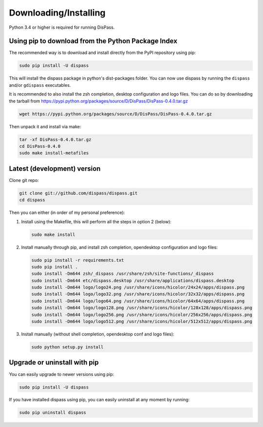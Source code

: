 Downloading/Installing
**********************

Python 3.4 or higher is required for running DisPass.


Using pip to download from the Python Package Index
===================================================

The recommended way is to download and install directly from the PyPI
repository using pip:

.. code:: console

   sudo pip install -U dispass

This will install the dispass package in python's dist-packages folder.
You can now use dispass by running the ``dispass`` and/or ``gdispass``
executables.

It is recommended to also install the zsh completion, desktop configuration
and logo files. You can do so by downloading the tarball from
https://pypi.python.org/packages/source/D/DisPass/DisPass-0.4.0.tar.gz

.. code:: console

   wget https://pypi.python.org/packages/source/D/DisPass/DisPass-0.4.0.tar.gz

Then unpack it and install via make:

.. code:: console

   tar -xf DisPass-0.4.0.tar.gz
   cd DisPass-0.4.0
   sudo make install-metafiles


Latest (development) version
============================

Clone git repo:

.. code:: console

   git clone git://github.com/dispass/dispass.git
   cd dispass

Then you can either (in order of my personal preference):

1. Install using the Makefile, this will perform all the steps in
   option 2 (below):

   .. code:: console

      sudo make install

2. Install manually through pip, and install zsh completion, opendesktop
   configuration and logo files:

   .. code:: console

      sudo pip install -r requirements.txt
      sudo pip install .
      sudo install -Dm644 zsh/_dispass /usr/share/zsh/site-functions/_dispass
      sudo install -Dm644 etc/dispass.desktop /usr/share/applications/dispass.desktop
      sudo install -Dm644 logo/logo24.png /usr/share/icons/hicolor/24x24/apps/dispass.png
      sudo install -Dm644 logo/logo32.png /usr/share/icons/hicolor/32x32/apps/dispass.png
      sudo install -Dm644 logo/logo64.png /usr/share/icons/hicolor/64x64/apps/dispass.png
      sudo install -Dm644 logo/logo128.png /usr/share/icons/hicolor/128x128/apps/dispass.png
      sudo install -Dm644 logo/logo256.png /usr/share/icons/hicolor/256x256/apps/dispass.png
      sudo install -Dm644 logo/logo512.png /usr/share/icons/hicolor/512x512/apps/dispass.png


3. Install manually (without shell completion, opendesktop conf and logo files):

   .. code:: console

      sudo python setup.py install


Upgrade or uninstall with pip
==============================================================================

You can easily upgrade to newer versions using pip:

.. code:: console

   sudo pip install -U dispass

If you have installed dispass using pip, you can easily uninstall at
any moment by running:

.. code:: console

   sudo pip uninstall dispass
